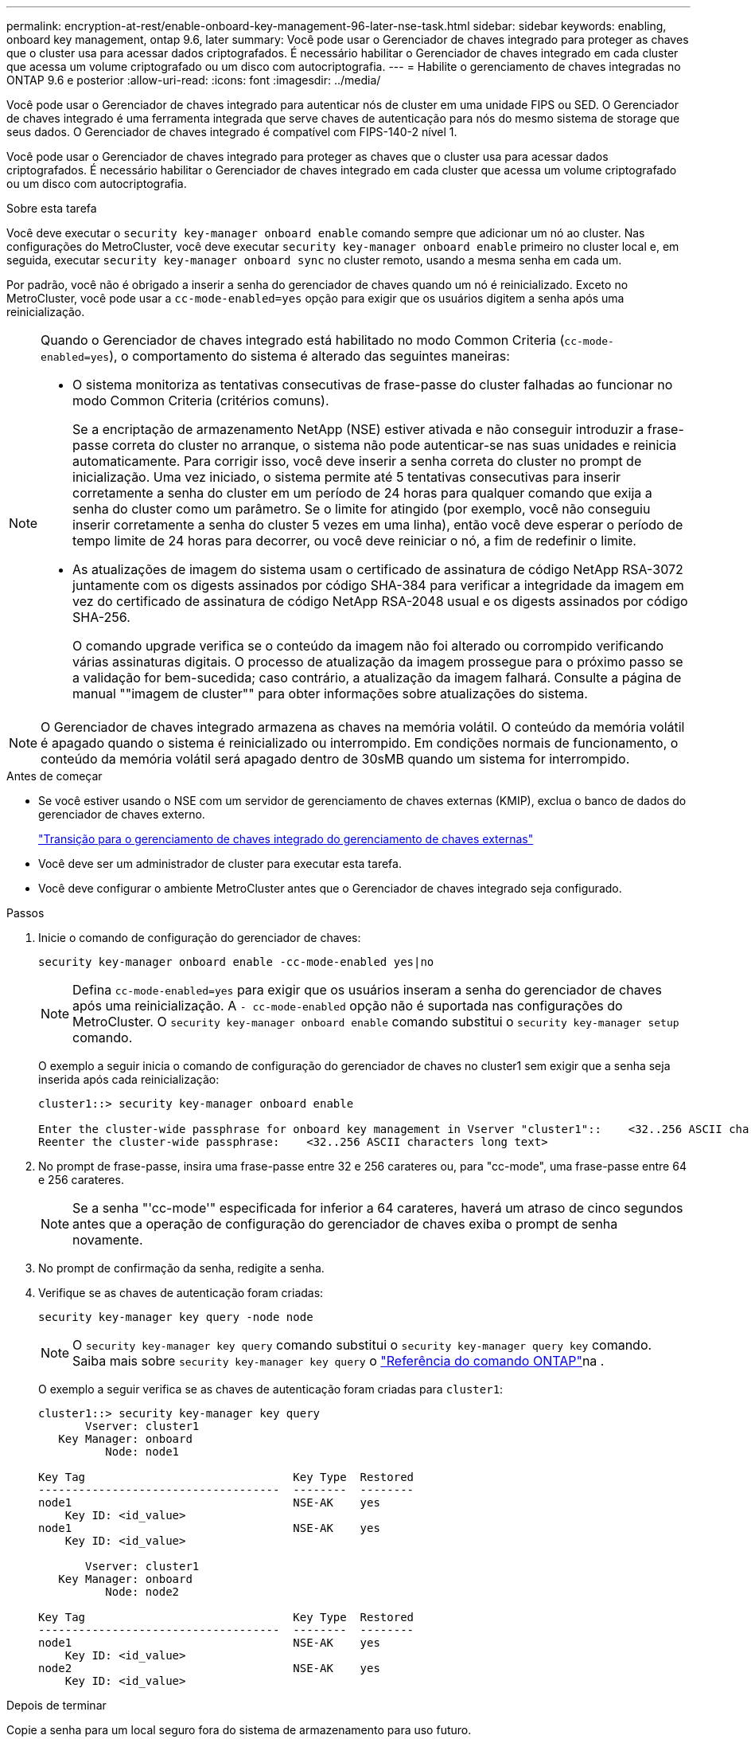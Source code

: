 ---
permalink: encryption-at-rest/enable-onboard-key-management-96-later-nse-task.html 
sidebar: sidebar 
keywords: enabling, onboard key management, ontap 9.6, later 
summary: Você pode usar o Gerenciador de chaves integrado para proteger as chaves que o cluster usa para acessar dados criptografados. É necessário habilitar o Gerenciador de chaves integrado em cada cluster que acessa um volume criptografado ou um disco com autocriptografia. 
---
= Habilite o gerenciamento de chaves integradas no ONTAP 9.6 e posterior
:allow-uri-read: 
:icons: font
:imagesdir: ../media/


[role="lead"]
Você pode usar o Gerenciador de chaves integrado para autenticar nós de cluster em uma unidade FIPS ou SED. O Gerenciador de chaves integrado é uma ferramenta integrada que serve chaves de autenticação para nós do mesmo sistema de storage que seus dados. O Gerenciador de chaves integrado é compatível com FIPS-140-2 nível 1.

Você pode usar o Gerenciador de chaves integrado para proteger as chaves que o cluster usa para acessar dados criptografados. É necessário habilitar o Gerenciador de chaves integrado em cada cluster que acessa um volume criptografado ou um disco com autocriptografia.

.Sobre esta tarefa
Você deve executar o `security key-manager onboard enable` comando sempre que adicionar um nó ao cluster. Nas configurações do MetroCluster, você deve executar `security key-manager onboard enable` primeiro no cluster local e, em seguida, executar `security key-manager onboard sync` no cluster remoto, usando a mesma senha em cada um.

Por padrão, você não é obrigado a inserir a senha do gerenciador de chaves quando um nó é reinicializado. Exceto no MetroCluster, você pode usar a `cc-mode-enabled=yes` opção para exigir que os usuários digitem a senha após uma reinicialização.

[NOTE]
====
Quando o Gerenciador de chaves integrado está habilitado no modo Common Criteria (`cc-mode-enabled=yes`), o comportamento do sistema é alterado das seguintes maneiras:

* O sistema monitoriza as tentativas consecutivas de frase-passe do cluster falhadas ao funcionar no modo Common Criteria (critérios comuns).
+
Se a encriptação de armazenamento NetApp (NSE) estiver ativada e não conseguir introduzir a frase-passe correta do cluster no arranque, o sistema não pode autenticar-se nas suas unidades e reinicia automaticamente. Para corrigir isso, você deve inserir a senha correta do cluster no prompt de inicialização. Uma vez iniciado, o sistema permite até 5 tentativas consecutivas para inserir corretamente a senha do cluster em um período de 24 horas para qualquer comando que exija a senha do cluster como um parâmetro. Se o limite for atingido (por exemplo, você não conseguiu inserir corretamente a senha do cluster 5 vezes em uma linha), então você deve esperar o período de tempo limite de 24 horas para decorrer, ou você deve reiniciar o nó, a fim de redefinir o limite.

* As atualizações de imagem do sistema usam o certificado de assinatura de código NetApp RSA-3072 juntamente com os digests assinados por código SHA-384 para verificar a integridade da imagem em vez do certificado de assinatura de código NetApp RSA-2048 usual e os digests assinados por código SHA-256.
+
O comando upgrade verifica se o conteúdo da imagem não foi alterado ou corrompido verificando várias assinaturas digitais. O processo de atualização da imagem prossegue para o próximo passo se a validação for bem-sucedida; caso contrário, a atualização da imagem falhará. Consulte a página de manual ""imagem de cluster"" para obter informações sobre atualizações do sistema.



====

NOTE: O Gerenciador de chaves integrado armazena as chaves na memória volátil. O conteúdo da memória volátil é apagado quando o sistema é reinicializado ou interrompido. Em condições normais de funcionamento, o conteúdo da memória volátil será apagado dentro de 30sMB quando um sistema for interrompido.

.Antes de começar
* Se você estiver usando o NSE com um servidor de gerenciamento de chaves externas (KMIP), exclua o banco de dados do gerenciador de chaves externo.
+
link:delete-key-management-database-task.html["Transição para o gerenciamento de chaves integrado do gerenciamento de chaves externas"]

* Você deve ser um administrador de cluster para executar esta tarefa.
* Você deve configurar o ambiente MetroCluster antes que o Gerenciador de chaves integrado seja configurado.


.Passos
. Inicie o comando de configuração do gerenciador de chaves:
+
`security key-manager onboard enable -cc-mode-enabled yes|no`

+

NOTE: Defina `cc-mode-enabled=yes` para exigir que os usuários inseram a senha do gerenciador de chaves após uma reinicialização. A `- cc-mode-enabled` opção não é suportada nas configurações do MetroCluster. O `security key-manager onboard enable` comando substitui o `security key-manager setup` comando.

+
O exemplo a seguir inicia o comando de configuração do gerenciador de chaves no cluster1 sem exigir que a senha seja inserida após cada reinicialização:

+
[listing]
----
cluster1::> security key-manager onboard enable

Enter the cluster-wide passphrase for onboard key management in Vserver "cluster1"::    <32..256 ASCII characters long text>
Reenter the cluster-wide passphrase:    <32..256 ASCII characters long text>
----
. No prompt de frase-passe, insira uma frase-passe entre 32 e 256 carateres ou, para "cc-mode", uma frase-passe entre 64 e 256 carateres.
+

NOTE: Se a senha "'cc-mode'" especificada for inferior a 64 carateres, haverá um atraso de cinco segundos antes que a operação de configuração do gerenciador de chaves exiba o prompt de senha novamente.

. No prompt de confirmação da senha, redigite a senha.
. Verifique se as chaves de autenticação foram criadas:
+
`security key-manager key query -node node`

+

NOTE: O `security key-manager key query` comando substitui o `security key-manager query key` comando. Saiba mais sobre `security key-manager key query` o link:https://docs.netapp.com/us-en/ontap-cli/security-key-manager-key-query.html?q=security+key-manager+key+query["Referência do comando ONTAP"^]na .

+
O exemplo a seguir verifica se as chaves de autenticação foram criadas para `cluster1`:

+
[listing]
----
cluster1::> security key-manager key query
       Vserver: cluster1
   Key Manager: onboard
          Node: node1

Key Tag                               Key Type  Restored
------------------------------------  --------  --------
node1                                 NSE-AK    yes
    Key ID: <id_value>
node1                                 NSE-AK    yes
    Key ID: <id_value>

       Vserver: cluster1
   Key Manager: onboard
          Node: node2

Key Tag                               Key Type  Restored
------------------------------------  --------  --------
node1                                 NSE-AK    yes
    Key ID: <id_value>
node2                                 NSE-AK    yes
    Key ID: <id_value>
----


.Depois de terminar
Copie a senha para um local seguro fora do sistema de armazenamento para uso futuro.

Todas as informações de gerenciamento de chaves são automaticamente armazenadas no banco de dados replicado (RDB) para o cluster. Você também deve fazer backup das informações manualmente para uso em caso de desastre.
